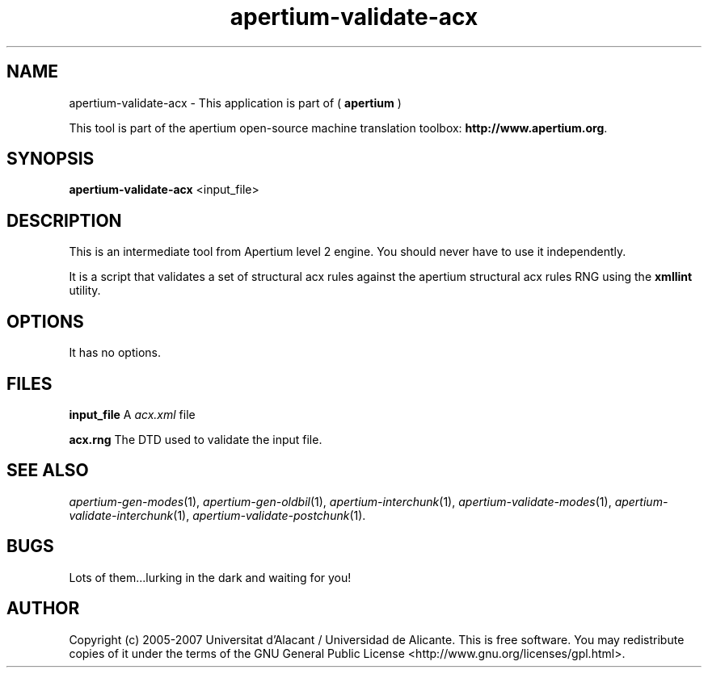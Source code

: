 .TH apertium\-validate\-acx 1 2006\-03\-11 "" ""
.SH NAME
apertium\-validate\-acx \- This application is part of 
(
.B apertium
)
.PP
This tool is part of the apertium open\-source machine translation toolbox: \fBhttp://www.apertium.org\fR.
.SH SYNOPSIS
.B apertium\-validate\-acx 
<input_file>
.SH DESCRIPTION
This is an intermediate tool from Apertium level 2 engine. You should
never have to use it independently.
.PP
It is a script that validates a set of structural acx rules
against the apertium structural acx rules RNG using the
\fBxmllint\fR utility.
.SH OPTIONS
It has no options.
.SH FILES
.B input_file
A \fIacx.xml\fR file
.PP
.B acx.rng
The DTD used to validate the input file.
.SH SEE ALSO
.I apertium\-gen\-modes\fR(1),
.I apertium\-gen\-oldbil\fR(1),
.I apertium\-interchunk\fR(1),
.I apertium\-validate\-modes\fR(1),
.I apertium\-validate\-interchunk\fR(1),
.I apertium\-validate\-postchunk\fR(1).
.SH BUGS
Lots of them...lurking in the dark and waiting for you!
.SH AUTHOR
Copyright (c) 2005-2007 Universitat d'Alacant / Universidad de Alicante.
This is free software.  You may redistribute copies of it under the terms
of the GNU General Public License <http://www.gnu.org/licenses/gpl.html>.

